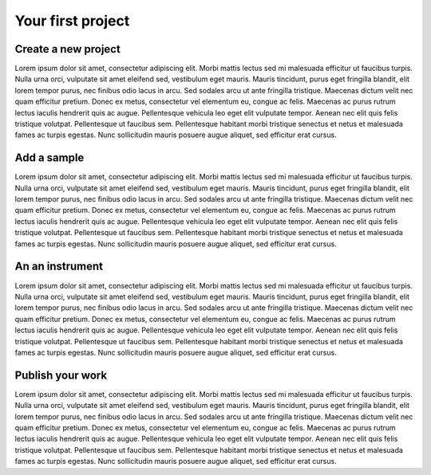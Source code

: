 Your first project
==================

Create a new project
--------------------

Lorem ipsum dolor sit amet, consectetur adipiscing elit. Morbi mattis
lectus sed mi malesuada efficitur ut faucibus turpis. Nulla urna orci,
vulputate sit amet eleifend sed, vestibulum eget mauris. Mauris
tincidunt, purus eget fringilla blandit, elit lorem tempor purus, nec
finibus odio lacus in arcu. Sed sodales arcu ut ante fringilla
tristique. Maecenas dictum velit nec quam efficitur pretium. Donec ex
metus, consectetur vel elementum eu, congue ac felis. Maecenas ac purus
rutrum lectus iaculis hendrerit quis ac augue. Pellentesque vehicula leo
eget elit vulputate tempor. Aenean nec elit quis felis tristique
volutpat. Pellentesque ut faucibus sem. Pellentesque habitant morbi
tristique senectus et netus et malesuada fames ac turpis egestas. Nunc
sollicitudin mauris posuere augue aliquet, sed efficitur erat cursus.

Add a sample
------------

Lorem ipsum dolor sit amet, consectetur adipiscing elit. Morbi mattis
lectus sed mi malesuada efficitur ut faucibus turpis. Nulla urna orci,
vulputate sit amet eleifend sed, vestibulum eget mauris. Mauris
tincidunt, purus eget fringilla blandit, elit lorem tempor purus, nec
finibus odio lacus in arcu. Sed sodales arcu ut ante fringilla
tristique. Maecenas dictum velit nec quam efficitur pretium. Donec ex
metus, consectetur vel elementum eu, congue ac felis. Maecenas ac purus
rutrum lectus iaculis hendrerit quis ac augue. Pellentesque vehicula leo
eget elit vulputate tempor. Aenean nec elit quis felis tristique
volutpat. Pellentesque ut faucibus sem. Pellentesque habitant morbi
tristique senectus et netus et malesuada fames ac turpis egestas. Nunc
sollicitudin mauris posuere augue aliquet, sed efficitur erat cursus.

An an instrument
----------------

Lorem ipsum dolor sit amet, consectetur adipiscing elit. Morbi mattis
lectus sed mi malesuada efficitur ut faucibus turpis. Nulla urna orci,
vulputate sit amet eleifend sed, vestibulum eget mauris. Mauris
tincidunt, purus eget fringilla blandit, elit lorem tempor purus, nec
finibus odio lacus in arcu. Sed sodales arcu ut ante fringilla
tristique. Maecenas dictum velit nec quam efficitur pretium. Donec ex
metus, consectetur vel elementum eu, congue ac felis. Maecenas ac purus
rutrum lectus iaculis hendrerit quis ac augue. Pellentesque vehicula leo
eget elit vulputate tempor. Aenean nec elit quis felis tristique
volutpat. Pellentesque ut faucibus sem. Pellentesque habitant morbi
tristique senectus et netus et malesuada fames ac turpis egestas. Nunc
sollicitudin mauris posuere augue aliquet, sed efficitur erat cursus.

Publish your work
-------------------

Lorem ipsum dolor sit amet, consectetur adipiscing elit. Morbi mattis
lectus sed mi malesuada efficitur ut faucibus turpis. Nulla urna orci,
vulputate sit amet eleifend sed, vestibulum eget mauris. Mauris
tincidunt, purus eget fringilla blandit, elit lorem tempor purus, nec
finibus odio lacus in arcu. Sed sodales arcu ut ante fringilla
tristique. Maecenas dictum velit nec quam efficitur pretium. Donec ex
metus, consectetur vel elementum eu, congue ac felis. Maecenas ac purus
rutrum lectus iaculis hendrerit quis ac augue. Pellentesque vehicula leo
eget elit vulputate tempor. Aenean nec elit quis felis tristique
volutpat. Pellentesque ut faucibus sem. Pellentesque habitant morbi
tristique senectus et netus et malesuada fames ac turpis egestas. Nunc
sollicitudin mauris posuere augue aliquet, sed efficitur erat cursus.
